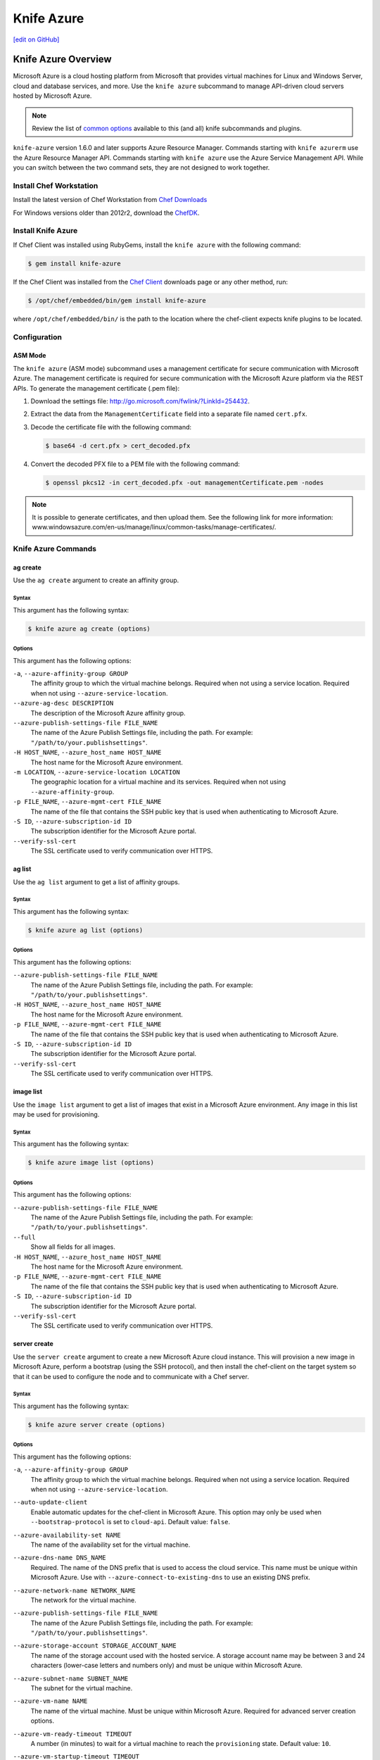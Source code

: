 =====================================================
Knife Azure
=====================================================
`[edit on GitHub] <https://github.com/chef/chef-web-docs/blob/master/chef_master/source/knife_azure.rst>`__


Knife Azure Overview
=====================================================

.. tag knife_azure

Microsoft Azure is a cloud hosting platform from Microsoft that provides virtual machines for Linux and Windows Server, cloud and database services, and more. Use the ``knife azure`` subcommand to manage API-driven cloud servers hosted by Microsoft Azure.

.. end_tag

.. note:: Review the list of `common options </knife_options.html>`__ available to this (and all) knife subcommands and plugins.

``knife-azure`` version 1.6.0 and later supports Azure Resource Manager. Commands starting with ``knife azurerm`` use the Azure Resource Manager API. Commands starting with ``knife azure`` use the Azure Service Management API. While you can switch between the two command sets, they are not designed to work together.


Install Chef Workstation
------------------------------------------------------

Install the latest version of Chef Workstation from `Chef Downloads <https://downloads.chef.io/chef-workstation>`__

For Windows versions older than 2012r2, download the `ChefDK <https://downloads.chef.io/chefdk/>`__.

Install Knife Azure 
------------------------------------------------------

If Chef Client was installed using RubyGems, install the ``knife azure`` with the following command:

.. code-block:: bash

   $ gem install knife-azure

If the Chef Client was installed from the `Chef Client <https://downloads.chef.io/chef>`__ downloads page or any other method, run:

.. code-block:: bash

   $ /opt/chef/embedded/bin/gem install knife-azure

where ``/opt/chef/embedded/bin/`` is the path to the location where the chef-client expects knife plugins to be located.

Configuration
------------------------------------------------------

ASM Mode
+++++++++++++++++++++++++++++++++++++++++++++++++++++

The ``knife azure`` (ASM mode) subcommand uses a management certificate for secure communication with Microsoft Azure. The management certificate is required for secure communication with the Microsoft Azure platform via the REST APIs. To generate the management certificate (.pem file):

#. Download the settings file: http://go.microsoft.com/fwlink/?LinkId=254432.
#. Extract the data from the ``ManagementCertificate`` field into a separate file named ``cert.pfx``.
#. Decode the certificate file with the following command:

   .. code-block:: bash

      $ base64 -d cert.pfx > cert_decoded.pfx
#. Convert the decoded PFX file to a PEM file with the following command:

   .. code-block:: bash

      $ openssl pkcs12 -in cert_decoded.pfx -out managementCertificate.pem -nodes

.. note:: It is possible to generate certificates, and then upload them. See the following link for more information: www.windowsazure.com/en-us/manage/linux/common-tasks/manage-certificates/.

Knife Azure Commands
------------------------------------------------------

ag create
+++++++++++++++++++++++++++++++++++++++++++++++++++++
Use the ``ag create`` argument to create an affinity group.

Syntax
^^^^^^^^^^^^^^^^^^^^^^^^^^^^^^^^^^^^^^^^^^^^^^^^^^^^^
This argument has the following syntax:

.. code-block:: bash

   $ knife azure ag create (options)

Options
^^^^^^^^^^^^^^^^^^^^^^^^^^^^^^^^^^^^^^^^^^^^^^^^^^^^^
This argument has the following options:

``-a``, ``--azure-affinity-group GROUP``
   The affinity group to which the virtual machine belongs. Required when not using a service location. Required when not using ``--azure-service-location``.

``--azure-ag-desc DESCRIPTION``
   The description of the Microsoft Azure affinity group.

``--azure-publish-settings-file FILE_NAME``
   The name of the Azure Publish Settings file, including the path. For example: ``"/path/to/your.publishsettings"``.

``-H HOST_NAME``, ``--azure_host_name HOST_NAME``
   The host name for the Microsoft Azure environment.

``-m LOCATION``, ``--azure-service-location LOCATION``
   The geographic location for a virtual machine and its services. Required when not using ``--azure-affinity-group``.

``-p FILE_NAME``, ``--azure-mgmt-cert FILE_NAME``
   The name of the file that contains the SSH public key that is used when authenticating to Microsoft Azure.

``-S ID``, ``--azure-subscription-id ID``
   The subscription identifier for the Microsoft Azure portal.

``--verify-ssl-cert``
   The SSL certificate used to verify communication over HTTPS.

ag list
+++++++++++++++++++++++++++++++++++++++++++++++++++++
Use the ``ag list`` argument to get a list of affinity groups.

Syntax
^^^^^^^^^^^^^^^^^^^^^^^^^^^^^^^^^^^^^^^^^^^^^^^^^^^^^
This argument has the following syntax:

.. code-block:: bash

   $ knife azure ag list (options)

Options
^^^^^^^^^^^^^^^^^^^^^^^^^^^^^^^^^^^^^^^^^^^^^^^^^^^^^
This argument has the following options:

``--azure-publish-settings-file FILE_NAME``
   The name of the Azure Publish Settings file, including the path. For example: ``"/path/to/your.publishsettings"``.

``-H HOST_NAME``, ``--azure_host_name HOST_NAME``
   The host name for the Microsoft Azure environment.

``-p FILE_NAME``, ``--azure-mgmt-cert FILE_NAME``
   The name of the file that contains the SSH public key that is used when authenticating to Microsoft Azure.

``-S ID``, ``--azure-subscription-id ID``
   The subscription identifier for the Microsoft Azure portal.

``--verify-ssl-cert``
   The SSL certificate used to verify communication over HTTPS.

image list
+++++++++++++++++++++++++++++++++++++++++++++++++++++
Use the ``image list`` argument to get a list of images that exist in a Microsoft Azure environment. Any image in this list may be used for provisioning.

Syntax
^^^^^^^^^^^^^^^^^^^^^^^^^^^^^^^^^^^^^^^^^^^^^^^^^^^^^
This argument has the following syntax:

.. code-block:: bash

   $ knife azure image list (options)

Options
^^^^^^^^^^^^^^^^^^^^^^^^^^^^^^^^^^^^^^^^^^^^^^^^^^^^^
This argument has the following options:

``--azure-publish-settings-file FILE_NAME``
   The name of the Azure Publish Settings file, including the path. For example: ``"/path/to/your.publishsettings"``.

``--full``
   Show all fields for all images.

``-H HOST_NAME``, ``--azure_host_name HOST_NAME``
   The host name for the Microsoft Azure environment.

``-p FILE_NAME``, ``--azure-mgmt-cert FILE_NAME``
   The name of the file that contains the SSH public key that is used when authenticating to Microsoft Azure.

``-S ID``, ``--azure-subscription-id ID``
   The subscription identifier for the Microsoft Azure portal.

``--verify-ssl-cert``
   The SSL certificate used to verify communication over HTTPS.

server create
+++++++++++++++++++++++++++++++++++++++++++++++++++++
Use the ``server create`` argument to create a new Microsoft Azure cloud instance. This will provision a new image in Microsoft Azure, perform a bootstrap (using the SSH protocol), and then install the chef-client on the target system so that it can be used to configure the node and to communicate with a Chef server.

Syntax
^^^^^^^^^^^^^^^^^^^^^^^^^^^^^^^^^^^^^^^^^^^^^^^^^^^^^
This argument has the following syntax:

.. code-block:: bash

   $ knife azure server create (options)

Options
^^^^^^^^^^^^^^^^^^^^^^^^^^^^^^^^^^^^^^^^^^^^^^^^^^^^^
This argument has the following options:

``-a``, ``--azure-affinity-group GROUP``
   The affinity group to which the virtual machine belongs. Required when not using a service location. Required when not using ``--azure-service-location``.

``--auto-update-client``
   Enable automatic updates for the chef-client in Microsoft Azure. This option may only be used when ``--bootstrap-protocol`` is set to ``cloud-api``. Default value: ``false``.

``--azure-availability-set NAME``
   The name of the availability set for the virtual machine.

``--azure-dns-name DNS_NAME``
   Required. The name of the DNS prefix that is used to access the cloud service. This name must be unique within Microsoft Azure. Use with ``--azure-connect-to-existing-dns`` to use an existing DNS prefix.

``--azure-network-name NETWORK_NAME``
   The network for the virtual machine.

``--azure-publish-settings-file FILE_NAME``
   The name of the Azure Publish Settings file, including the path. For example: ``"/path/to/your.publishsettings"``.

``--azure-storage-account STORAGE_ACCOUNT_NAME``
   The name of the storage account used with the hosted service. A storage account name may be between 3 and 24 characters (lower-case letters and numbers only) and must be unique within Microsoft Azure.

``--azure-subnet-name SUBNET_NAME``
   The subnet for the virtual machine.

``--azure-vm-name NAME``
   The name of the virtual machine. Must be unique within Microsoft Azure. Required for advanced server creation options.

``--azure-vm-ready-timeout TIMEOUT``
   A number (in minutes) to wait for a virtual machine to reach the ``provisioning`` state. Default value: ``10``.

``--azure-vm-startup-timeout TIMEOUT``
   A number (in minutes) to wait for a virtual machine to transition from the ``provisioning`` state to the ``ready`` state. Default value: ``15``.

``--bootstrap-protocol PROTOCOL``
   The protocol used to bootstrap on a machine that is running Windows Server: ``cloud-api``, ``ssh``, or ``winrm``. Default value: ``winrm``.

   Use the ``cloud-api`` option to bootstrap a machine in Microsoft Azure. The bootstrap operation will enable the guest agent to install, configure, and run the chef-client on a node, after which the chef-client is configured to run as a daemon/service. (This is a similar process to using the Azure portal.)

   Microsoft Azure maintains images of the chef-client on the guest, so connectivity between the guest and the workstation from which the bootstrap operation was initiated is not required, after a ``cloud-api`` bootstrap is started.

   During the ``cloud-api`` bootstrap operation, knife does not print the output of the chef-client run like it does when the ``winrm`` and ``ssh`` options are used. knife reports only on the status of the bootstrap process: ``provisioning``, ``installing``, ``ready``, and so on, along with reporting errors.

``--bootstrap-version VERSION``
   The version of the chef-client to install.

``-c``, ``--azure-connect-to-existing-dns``
   Add a new virtual machine to the existing deployment and/or service. Use with ``--azure-dns-name`` to ensure the correct DNS is used.

``--cert-passphrase PASSWORD``
   The password for the SSL certificate.

``--cert-path PATH``
   The path to the location of the SSL certificate.

``-H HOST_NAME``, ``--azure_host_name HOST_NAME``
   The host name for the virtual machine.

``--hint HINT_NAME[=HINT_FILE]``
   An Ohai hint to be set on the target node.

   .. tag ohai_hints

   Ohai hints are used to tell Ohai something about the system that it is running on that it would not be able to discover itself. An Ohai hint exists if a JSON file exists in the hint directory with the same name as the hint. For example, calling ``hint?('antarctica')`` in an Ohai plugin would return an empty hash if the file ``antarctica.json`` existed in the hints directory, and return nil if the file does not exist.

   .. end_tag

   .. tag ohai_hints_json

   If the hint file contains JSON content, it will be returned as a hash from the call to ``hint?``.

   .. code-block:: javascript

      {
        "snow": true,
        "penguins": "many"
      }

   .. code-block:: ruby

      antarctica_hint = hint?('antarctica')
      if antarctica_hint['snow']
        "There are #{antarctica_hint['penguins']} penguins here."
      else
        'There is no snow here, and penguins like snow.'
      end

   Hint files are located in the ``/etc/chef/ohai/hints/`` directory by default. Use the ``Ohai.config[:hints_path]`` setting in the ``client.rb`` file to customize this location.

   .. end_tag

   ``HINT_FILE`` is the name of the JSON file. ``HINT_NAME`` is the name of a hint in a JSON file. Use multiple ``--hint`` options to specify multiple hints.

``--host-name HOST_NAME``
   The host name for the Microsoft Azure environment.

``-I IMAGE``, ``--azure-source-image IMAGE``
   The name of the disk image to be used to create the virtual machine.

``--identity-file IDENTITY_FILE``
   The SSH identity file used for authentication. Key-based authentication is recommended.

``--identity-file_passphrase PASSWORD``
   The passphrase for the SSH key. Use only with ``--identity-file``.

``-j JSON_ATTRIBS``, ``--json-attributes JSON_ATTRIBS``
   A JSON string that is added to the first run of a chef-client.

``-m LOCATION``, ``--azure-service-location LOCATION``
   The geographic location for a virtual machine and its services. Required when not using ``--azure-affinity-group``.

``-N NAME``, ``--node-name NAME``
   The name of the node. Node names, when used with Microsoft Azure, must be 91 characters or shorter.

``--[no-]host-key-verify``
   Use ``--no-host-key-verify`` to disable host key verification. Default setting: ``--host-key-verify``.

``-o DISK_NAME``, ``--azure-os-disk-name DISK_NAME``
   The operating system type of the Microsoft Azure OS image: ``Linux`` or ``Windows``.

``-p FILE_NAME``, ``--azure-mgmt-cert FILE_NAME``
   The name of the file that contains the SSH public key that is used when authenticating to Microsoft Azure.

``-P PASSWORD``, ``--ssh-password PASSWORD``
   The SSH password. This can be used to pass the password directly on the command line. If this option is not specified (and a password is required) knife prompts for the password.

``--prerelease``
   Install pre-release gems.

``-r RUN_LIST``, ``--run-list RUN_LIST``
   A comma-separated list of roles and/or recipes to be applied.

``-R ROLE_NAME``, ``--role-name ROLE_NAME``
   The name of the virtual machine.

``--ssh-port PORT``
   The SSH port. Default value: ``22``.

``-t PORT_LIST``, ``--tcp-endpoints PORT_LIST``
   A comma-separated list of local and public TCP ports that are to be opened. For example: ``80:80,433:5000``.

``--template-file TEMPLATE``
   The path to a template file to be used during a bootstrap operation.

   Deprecated in Chef Client 12.0.

``--thumbprint THUMBPRINT``
   The thumbprint of the SSL certificate.

``-u PORT_LIST``, ``---udp-endpoints PORT_LIST``
   A comma-separated list of local and public UDP ports that are to be opened. For example: ``80:80,433:5000``.

``--verify-ssl-cert``
   The SSL certificate used to verify communication over HTTPS.

``--windows-auth-timeout MINUTES``
   The amount of time (in minutes) to wait for authentication to succeed. Default value: ``25``.

``-x USER_NAME``, ``--ssh-user USER_NAME``
   The SSH user name.

``-z SIZE``, ``--azure-vm-size SIZE``
   The size of the virtual machine: ``ExtraSmall``, ``Small``, ``Medium``, ``Large``, or ``ExtraLarge``. Default value: ``Small``.

Examples
^^^^^^^^^^^^^^^^^^^^^^^^^^^^^^^^^^^^^^^^^^^^^^^^^^^^^
**Provision an instance using new hosted service and storage accounts**

To provision a medium-sized CentOS machine configured as a web server in the ``West US`` data center, while reusing existing hosted service and storage accounts, enter something like:

.. code-block:: bash

   $ knife azure server create -r "role[webserver]" --service-location "West US"
     --hosted-service-name webservers --storage-account webservers-storage --ssh-user foo
     --ssh--password password --role-name web-apache-0001 --host-name web-apache
     --tcp-endpoints 80:80,8080:8080 --source-image name_of_source_image --role-size Medium

**Provision an instance using new hosted service and storage accounts**

To provision a medium-sized CentOS machine configured as a web server in the ``West US`` data center, while also creating new hosted service and storage accounts, enter something like:

.. code-block:: bash

   $ knife azure server create -r "role[webserver]" --service-location "West US" --ssh-user foo
     --ssh--password password --role-name web-apache-0001 --host-name web-apache
     --tcp-endpoints 80:80,8080:8080 --source-image name_of_source_image --role-size Medium

server delete
+++++++++++++++++++++++++++++++++++++++++++++++++++++
Use the ``server delete`` argument to delete one or more instances that are running in the Microsoft Azure cloud. To find a specific cloud instance, use ``knife azure server list``. Use the ``--purge`` option to delete all associated node and client objects from the Chef server or use the ``knife node delete`` and ``knife client delete`` subcommands to delete specific node and client objects.

Syntax
^^^^^^^^^^^^^^^^^^^^^^^^^^^^^^^^^^^^^^^^^^^^^^^^^^^^^
This argument has the following syntax:

.. code-block:: bash

   $ knife azure server delete [SERVER...] (options)

Options
^^^^^^^^^^^^^^^^^^^^^^^^^^^^^^^^^^^^^^^^^^^^^^^^^^^^^
This argument has the following options:

``--azure-dns-name NAME``
   The name of the DNS server (also known as the Hosted Service Name).

``--azure-publish-settings-file FILE_NAME``
   The name of the Azure Publish Settings file, including the path. For example: ``"/path/to/your.publishsettings"``.

``--delete-azure-storage-account``
   Delete any corresponding storage account. When this option is ``true``, any storage account not used by any virtual machine is deleted.

``-H HOST_NAME``, ``--azure_host_name HOST_NAME``
   The host name for the Microsoft Azure environment.

``-N NODE_NAME``, ``--node-name NODE_NAME``
   The name of the node to be deleted, if different from the server name. This must be used with the ``-p`` (purge) option.

``-p FILE_NAME``, ``--azure-mgmt-cert FILE_NAME``
   The name of the file that contains the SSH public key that is used when authenticating to Microsoft Azure.

``-P``, ``--purge``
   Destroy all corresponding nodes and clients on the Chef server, in addition to the Microsoft Azure node itself. This action (by itself) assumes that the node and client have the same name as the server; if they do not have the same names, then the ``--node-name`` option must be used to specify the name of the node.

``--preserve-azure-dns-name``
   Preserve the DNS entries for the corresponding cloud services. If this option is ``false``, any service not used by any virtual machine is deleted.

``--preserve-azure-os-disk``
   Preserve the corresponding operating system disk.

``--preserve-azure-vhd``
   Preserve the underlying virtual hard disk (VHD).

``-S ID``, ``--azure-subscription-id ID``
   The subscription identifier for the Microsoft Azure portal.

``--verify-ssl-cert``
   The SSL certificate used to verify communication over HTTPS.

``--wait``
   Pause the console until the server has finished processing the request.

Examples
^^^^^^^^^^^^^^^^^^^^^^^^^^^^^^^^^^^^^^^^^^^^^^^^^^^^^
**Delete an instance**

To delete an instance named ``devops12``, enter:

.. code-block:: bash

   $ knife azure server delete devops12

server describe
+++++++++++++++++++++++++++++++++++++++++++++++++++++
Use the ``server describe`` argument to view a detailed description of one (or more) roles that exist in a Microsoft Azure cloud instance. For each specified role name, information such as status, size, hosted service name, deployment name, ports (open, local, public) and IP are displayed.

Syntax
^^^^^^^^^^^^^^^^^^^^^^^^^^^^^^^^^^^^^^^^^^^^^^^^^^^^^
This argument has the following syntax:

.. code-block:: bash

   $ knife azure server describe [ROLE_NAME...] (options)

Options
^^^^^^^^^^^^^^^^^^^^^^^^^^^^^^^^^^^^^^^^^^^^^^^^^^^^^
This argument has the following options:

``--azure-publish-settings-file FILE_NAME``
   The name of the Azure Publish Settings file, including the path. For example: ``"/path/to/your.publishsettings"``.

``-H HOST_NAME``, ``--azure_host_name HOST_NAME``
   The host name for the Microsoft Azure environment.

``-p FILE_NAME``, ``--azure-mgmt-cert FILE_NAME``
   The name of the file that contains the SSH public key that is used when authenticating to Microsoft Azure.

``-S ID``, ``--azure-subscription-id ID``
   The subscription identifier for the Microsoft Azure portal.

``--verify-ssl-cert``
   The SSL certificate used to verify communication over HTTPS.

Examples
^^^^^^^^^^^^^^^^^^^^^^^^^^^^^^^^^^^^^^^^^^^^^^^^^^^^^
**View role details**

To view the details for a role named ``admin``, enter:

.. code-block:: bash

   $ knife azure server describe admin

server list
+++++++++++++++++++++++++++++++++++++++++++++++++++++
Use the ``server list`` argument to find instances that are associated with a Microsoft Azure account. The results may show instances that are not currently managed by the Chef server.

Syntax
^^^^^^^^^^^^^^^^^^^^^^^^^^^^^^^^^^^^^^^^^^^^^^^^^^^^^
This argument has the following syntax:

.. code-block:: bash

   $ knife azure server list (options)

Options
^^^^^^^^^^^^^^^^^^^^^^^^^^^^^^^^^^^^^^^^^^^^^^^^^^^^^
This argument has the following options:

``--azure-publish-settings-file FILE_NAME``
   The name of the Azure Publish Settings file, including the path. For example: ``"/path/to/your.publishsettings"``.

``-H HOST_NAME``, ``--azure_host_name HOST_NAME``
   The host name for the Microsoft Azure environment.

``-p FILE_NAME``, ``--azure-mgmt-cert FILE_NAME``
   The name of the file that contains the SSH public key that is used when authenticating to Microsoft Azure.

``-S ID``, ``--azure-subscription-id ID``
   The subscription identifier for the Microsoft Azure portal.

``--verify-ssl-cert``
   The SSL certificate used to verify communication over HTTPS.

server show
+++++++++++++++++++++++++++++++++++++++++++++++++++++
Use the ``server show`` argument to show the details for the named server (or servers).

Syntax
^^^^^^^^^^^^^^^^^^^^^^^^^^^^^^^^^^^^^^^^^^^^^^^^^^^^^
This argument has the following syntax:

.. code-block:: bash

   $ knife azure server show SERVER [SERVER...] (options)

Options
^^^^^^^^^^^^^^^^^^^^^^^^^^^^^^^^^^^^^^^^^^^^^^^^^^^^^
This argument has the following options:

``--azure-publish-settings-file FILE_NAME``
   The name of the Azure Publish Settings file, including the path. For example: ``"/path/to/your.publishsettings"``.

``-H HOST_NAME``, ``--azure_host_name HOST_NAME``
   The host name for the Microsoft Azure environment.

``-p FILE_NAME``, ``--azure-mgmt-cert FILE_NAME``
   The name of the file that contains the SSH public key that is used when authenticating to Microsoft Azure.

``-S ID``, ``--azure-subscription-id ID``
   The subscription identifier for the Microsoft Azure portal.

``--verify-ssl-cert``
   The SSL certificate used to verify communication over HTTPS.

vnet create
+++++++++++++++++++++++++++++++++++++++++++++++++++++
Use the ``vnet create`` argument to create a virtual network.

Syntax
^^^^^^^^^^^^^^^^^^^^^^^^^^^^^^^^^^^^^^^^^^^^^^^^^^^^^
This argument has the following syntax:

.. code-block:: bash

   $ knife azure vnet create (options)

Options
^^^^^^^^^^^^^^^^^^^^^^^^^^^^^^^^^^^^^^^^^^^^^^^^^^^^^
This argument has the following options:

``-a``, ``--azure-affinity-group GROUP``
   The affinity group to which the virtual machine belongs. Required when not using a service location.

``--azure-address-space CIDR``
   The address space of the virtual network. Use with classless inter-domain routing (CIDR) notation.

``--azure-publish-settings-file FILE_NAME``
   The name of the Azure Publish Settings file, including the path. For example: ``"/path/to/your.publishsettings"``.

``--azure-subnet-name CIDR``
   The subnet for the virtual machine. Use with classless inter-domain routing (CIDR) notation.

``-H HOST_NAME``, ``--azure_host_name HOST_NAME``
   The host name for the Microsoft Azure environment.

``-n``, ``--azure-network-name NETWORK_NAME``
   The network for the virtual machine.

``-p FILE_NAME``, ``--azure-mgmt-cert FILE_NAME``
   The name of the file that contains the SSH public key that is used when authenticating to Microsoft Azure.

``-S ID``, ``--azure-subscription-id ID``
   The subscription identifier for the Microsoft Azure portal.

``--verify-ssl-cert``
   The SSL certificate used to verify communication over HTTPS.

vnet list
+++++++++++++++++++++++++++++++++++++++++++++++++++++
Use the ``vnet list`` argument to get a list of virtual networks.

Syntax
^^^^^^^^^^^^^^^^^^^^^^^^^^^^^^^^^^^^^^^^^^^^^^^^^^^^^
This argument has the following syntax:

.. code-block:: bash

   $ knife azure vnet list (options)

Options
^^^^^^^^^^^^^^^^^^^^^^^^^^^^^^^^^^^^^^^^^^^^^^^^^^^^^
This argument has the following options:

``--azure-publish-settings-file FILE_NAME``
   The name of the Azure Publish Settings file, including the path. For example: ``"/path/to/your.publishsettings"``.

``-H HOST_NAME``, ``--azure_host_name HOST_NAME``
   The host name for the Microsoft Azure environment.

``-p FILE_NAME``, ``--azure-mgmt-cert FILE_NAME``
   The name of the file that contains the SSH public key that is used when authenticating to Microsoft Azure.

``-S ID``, ``--azure-subscription-id ID``
   The subscription identifier for the Microsoft Azure portal.

``--verify-ssl-cert``
   The SSL certificate used to verify communication over HTTPS.

